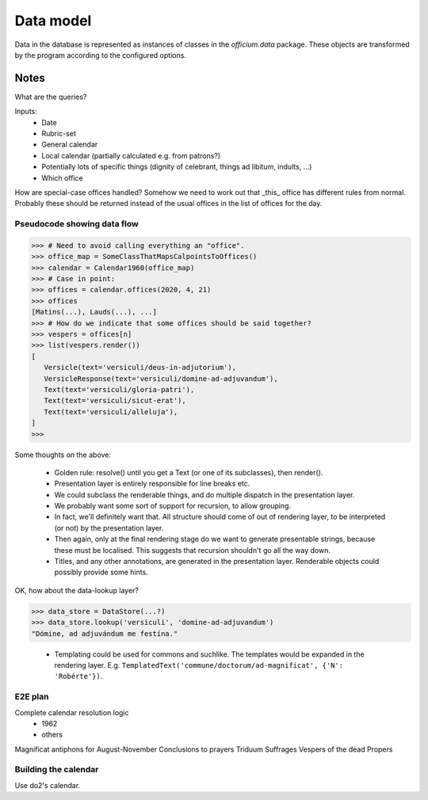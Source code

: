 Data model
==========

Data in the database is represented as instances of classes in the
`officium.data` package.  These objects are transformed by the program
according to the configured options.

Notes
-----

What are the queries?

Inputs:
 - Date
 - Rubric-set
 - General calendar
 - Local calendar (partially calculated e.g. from patrons?)
 - Potentially lots of specific things (dignity of celebrant, things ad libitum, indults, ...)
 - Which office

How are special-case offices handled?  Somehow we need to work out that _this_ office has different rules from normal.  Probably these should be returned instead of the usual offices in the list of offices for the day.

Pseudocode showing data flow
~~~~~~~~~~~~~~~~~~~~~~~~~~~~

>>> # Need to avoid calling everything an "office".
>>> office_map = SomeClassThatMapsCalpointsToOffices()
>>> calendar = Calendar1960(office_map)
>>> # Case in point:
>>> offices = calendar.offices(2020, 4, 21)
>>> offices
[Matins(...), Lauds(...), ...]
>>> # How do we indicate that some offices should be said together?
>>> vespers = offices[n]
>>> list(vespers.render())
[
   Versicle(text='versiculi/deus-in-adjutorium'),
   VersicleResponse(text='versiculi/domine-ad-adjuvandum'),
   Text(text='versiculi/gloria-patri'),
   Text(text='versiculi/sicut-erat'),
   Text(text='versiculi/alleluja'),
]
>>> 

Some thoughts on the above:

 - Golden rule: resolve() until you get a Text (or one of its subclasses), then render().
 - Presentation layer is entirely responsible for line breaks etc.
 - We could subclass the renderable things, and do multiple dispatch in the presentation layer.
 - We probably want some sort of support for recursion, to allow grouping.
 - In fact, we'll definitely want that.  All structure should come of out of rendering layer, to be interpreted (or not) by the presentation layer.
 - Then again, only at the final rendering stage do we want to generate presentable strings, because these must be localised.  This suggests that recursion shouldn't go all the way down.
 - Titles, and any other annotations, are generated in the presentation layer.  Renderable objects could possibly provide some hints.

OK, how about the data-lookup layer?

>>> data_store = DataStore(...?)
>>> data_store.lookup('versiculi', 'domine-ad-adjuvandum')
"Dómine, ad adjuvándum me festína."

 - Templating could be used for commons and suchlike.  The templates would be expanded in the rendering layer.  E.g. ``TemplatedText('commune/doctorum/ad-magnificat', {'N': 'Robérte'})``.


E2E plan
~~~~~~~~

Complete calendar resolution logic
 - 1962
 - others
Magnificat antiphons for August-November
Conclusions to prayers
Triduum
Suffrages
Vespers of the dead
Propers


Building the calendar
~~~~~~~~~~~~~~~~~~~~~

Use do2's calendar.
